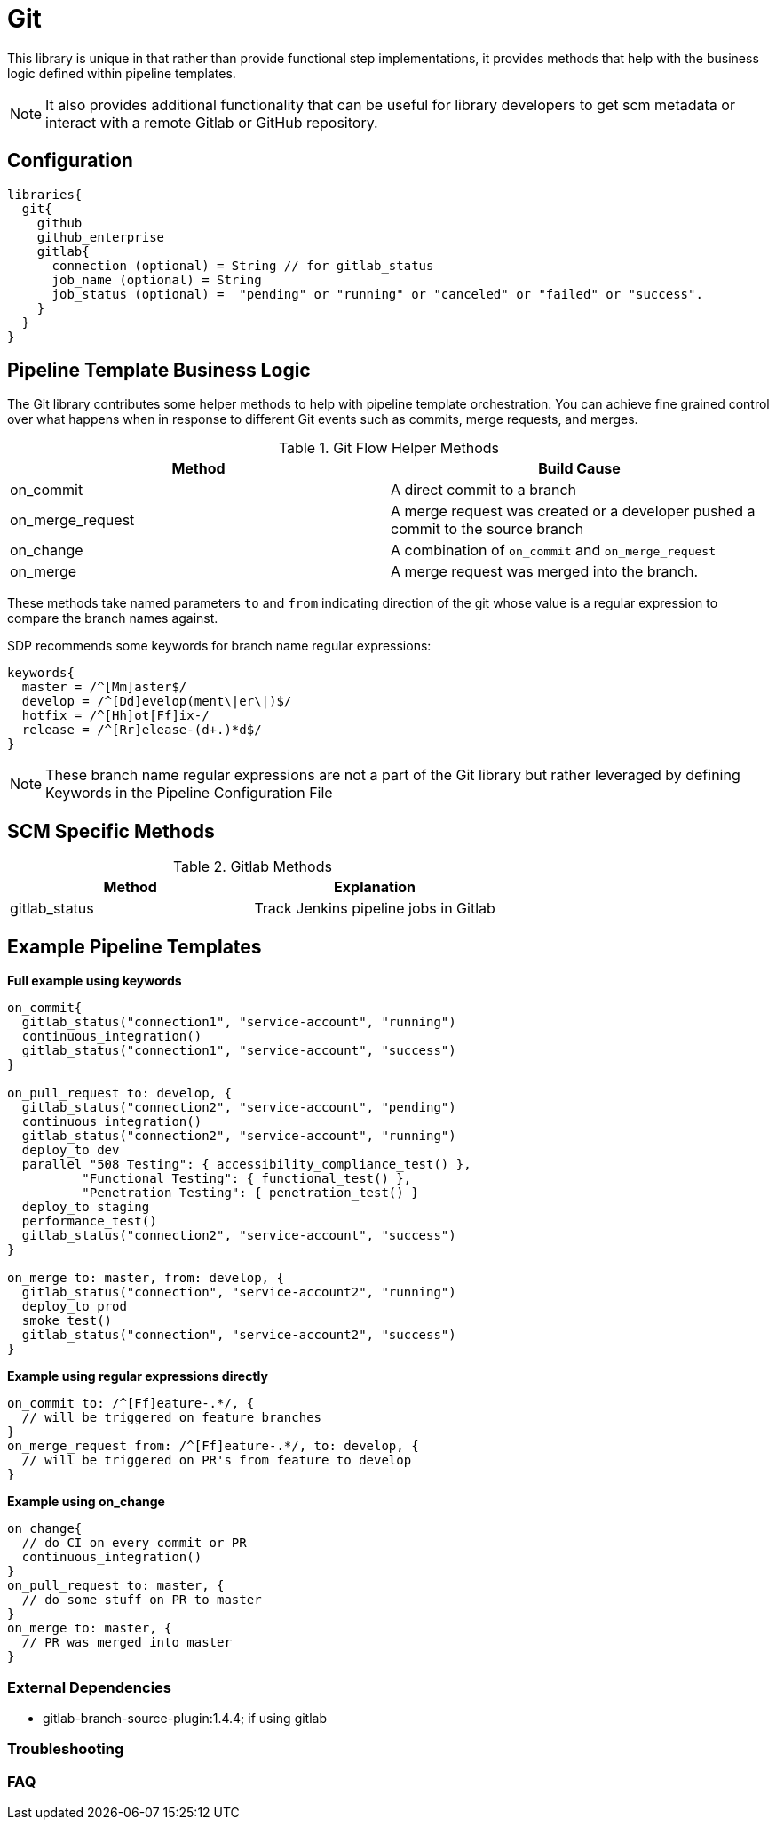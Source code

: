 = Git

This library is unique in that rather than provide functional step implementations, it provides methods that help with the business logic defined within pipeline templates.

[NOTE]
====
It also provides additional functionality that can be useful for library developers to get scm metadata or interact with a remote Gitlab or GitHub repository.
====

== Configuration

[source,groovy]
----
libraries{
  git{
    github
    github_enterprise
    gitlab{
      connection (optional) = String // for gitlab_status
      job_name (optional) = String
      job_status (optional) =  "pending" or "running" or "canceled" or "failed" or "success".
    }
  }
}
----

== Pipeline Template Business Logic

The Git library contributes some helper methods to help with pipeline template orchestration.  You can achieve fine grained control over what happens when in response to different Git events such as commits, merge requests, and merges.

.Git Flow Helper Methods
|===
| Method | Build Cause

| on_commit
| A direct commit to a branch

| on_merge_request
| A merge request was created or a developer pushed a commit to the source branch

| on_change
| A combination of `on_commit` and `on_merge_request`

| on_merge
| A merge request was merged into the branch.

|===

These methods take named parameters `to` and `from` indicating direction of the git whose value is a regular expression to compare the branch names against.

SDP recommends some keywords for branch name regular expressions:

[source,groovy]
----
keywords{
  master = /^[Mm]aster$/
  develop = /^[Dd]evelop(ment\|er\|)$/
  hotfix = /^[Hh]ot[Ff]ix-/
  release = /^[Rr]elease-(d+.)*d$/
}
----

[NOTE]
====
These branch name regular expressions are not a part of the Git library but rather leveraged by defining Keywords in the Pipeline Configuration File
====

== SCM Specific Methods

.Gitlab Methods
|===
|Method | Explanation

| gitlab_status
| Track Jenkins pipeline jobs in Gitlab

|===

== Example Pipeline Templates

*Full example using keywords*

[source,groovy]
----
on_commit{
  gitlab_status("connection1", "service-account", "running")
  continuous_integration()
  gitlab_status("connection1", "service-account", "success")
}

on_pull_request to: develop, {
  gitlab_status("connection2", "service-account", "pending")
  continuous_integration()
  gitlab_status("connection2", "service-account", "running")
  deploy_to dev
  parallel "508 Testing": { accessibility_compliance_test() },
          "Functional Testing": { functional_test() },
          "Penetration Testing": { penetration_test() }
  deploy_to staging
  performance_test()
  gitlab_status("connection2", "service-account", "success")
}

on_merge to: master, from: develop, {
  gitlab_status("connection", "service-account2", "running")
  deploy_to prod
  smoke_test()
  gitlab_status("connection", "service-account2", "success")
}
----

*Example using regular expressions directly*

[source,groovy]
----
on_commit to: /^[Ff]eature-.*/, {
  // will be triggered on feature branches
}
on_merge_request from: /^[Ff]eature-.*/, to: develop, {
  // will be triggered on PR's from feature to develop
}
----

*Example using on_change*

[source,groovy]
----
on_change{
  // do CI on every commit or PR
  continuous_integration()
}
on_pull_request to: master, {
  // do some stuff on PR to master
}
on_merge to: master, {
  // PR was merged into master
}
----

=== External Dependencies

* gitlab-branch-source-plugin:1.4.4; if using gitlab

=== Troubleshooting

=== FAQ
